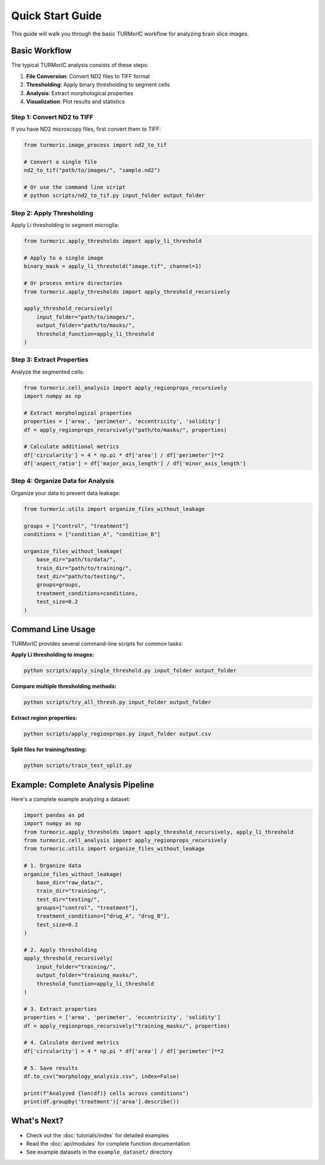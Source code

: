Quick Start Guide
=================

This guide will walk you through the basic TURMorIC workflow for analyzing brain slice images.

Basic Workflow
--------------

The typical TURMorIC analysis consists of these steps:

1. **File Conversion**: Convert ND2 files to TIFF format
2. **Thresholding**: Apply binary thresholding to segment cells
3. **Analysis**: Extract morphological properties
4. **Visualization**: Plot results and statistics

Step 1: Convert ND2 to TIFF
~~~~~~~~~~~~~~~~~~~~~~~~~~~

If you have ND2 microscopy files, first convert them to TIFF:

.. code-block:: python

   from turmoric.image_process import nd2_to_tif
   
   # Convert a single file
   nd2_to_tif("path/to/images/", "sample.nd2")
   
   # Or use the command line script
   # python scripts/nd2_to_tif.py input_folder output_folder

Step 2: Apply Thresholding
~~~~~~~~~~~~~~~~~~~~~~~~~~

Apply Li thresholding to segment microglia:

.. code-block:: python

   from turmoric.apply_thresholds import apply_li_threshold
   
   # Apply to a single image
   binary_mask = apply_li_threshold("image.tif", channel=1)
   
   # Or process entire directories
   from turmoric.apply_thresholds import apply_threshold_recursively
   
   apply_threshold_recursively(
       input_folder="path/to/images/",
       output_folder="path/to/masks/",
       threshold_function=apply_li_threshold
   )

Step 3: Extract Properties
~~~~~~~~~~~~~~~~~~~~~~~~~

Analyze the segmented cells:

.. code-block:: python

   from turmoric.cell_analysis import apply_regionprops_recursively
   import numpy as np
   
   # Extract morphological properties
   properties = ['area', 'perimeter', 'eccentricity', 'solidity']
   df = apply_regionprops_recursively("path/to/masks/", properties)
   
   # Calculate additional metrics
   df['circularity'] = 4 * np.pi * df['area'] / df['perimeter']**2
   df['aspect_ratio'] = df['major_axis_length'] / df['minor_axis_length']

Step 4: Organize Data for Analysis
~~~~~~~~~~~~~~~~~~~~~~~~~~~~~~~~~

Organize your data to prevent data leakage:

.. code-block:: python

   from turmoric.utils import organize_files_without_leakage
   
   groups = ["control", "treatment"]
   conditions = ["condition_A", "condition_B"]
   
   organize_files_without_leakage(
       base_dir="path/to/data/",
       train_dir="path/to/training/",
       test_dir="path/to/testing/",
       groups=groups,
       treatment_conditions=conditions,
       test_size=0.2
   )

Command Line Usage
------------------

TURMorIC provides several command-line scripts for common tasks:

**Apply Li thresholding to images:**

.. code-block:: bash

   python scripts/apply_single_threshold.py input_folder output_folder

**Compare multiple thresholding methods:**

.. code-block:: bash

   python scripts/try_all_thresh.py input_folder output_folder

**Extract region properties:**

.. code-block:: bash

   python scripts/apply_regionprops.py input_folder output.csv

**Split files for training/testing:**

.. code-block:: bash

   python scripts/train_test_split.py

Example: Complete Analysis Pipeline
-----------------------------------

Here's a complete example analyzing a dataset:

.. code-block:: python

   import pandas as pd
   import numpy as np
   from turmoric.apply_thresholds import apply_threshold_recursively, apply_li_threshold
   from turmoric.cell_analysis import apply_regionprops_recursively
   from turmoric.utils import organize_files_without_leakage
   
   # 1. Organize data
   organize_files_without_leakage(
       base_dir="raw_data/",
       train_dir="training/",
       test_dir="testing/",
       groups=["control", "treatment"],
       treatment_conditions=["drug_A", "drug_B"],
       test_size=0.2
   )
   
   # 2. Apply thresholding
   apply_threshold_recursively(
       input_folder="training/",
       output_folder="training_masks/",
       threshold_function=apply_li_threshold
   )
   
   # 3. Extract properties
   properties = ['area', 'perimeter', 'eccentricity', 'solidity']
   df = apply_regionprops_recursively("training_masks/", properties)
   
   # 4. Calculate derived metrics
   df['circularity'] = 4 * np.pi * df['area'] / df['perimeter']**2
   
   # 5. Save results
   df.to_csv("morphology_analysis.csv", index=False)
   
   print(f"Analyzed {len(df)} cells across conditions")
   print(df.groupby('treatment')['area'].describe())

What's Next?
------------

* Check out the :doc:`tutorials/index` for detailed examples
* Read the :doc:`api/modules` for complete function documentation
* See example datasets in the ``example_dataset/`` directory